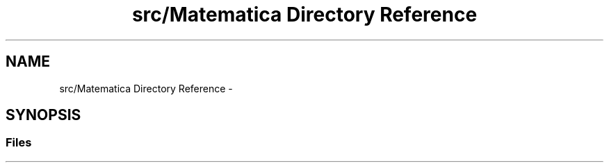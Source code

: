 .TH "src/Matematica Directory Reference" 3 "Fri Aug 17 2018" "Version v0.1" "Allink" \" -*- nroff -*-
.ad l
.nh
.SH NAME
src/Matematica Directory Reference \- 
.SH SYNOPSIS
.br
.PP
.SS "Files"

.in +1c
.in -1c
